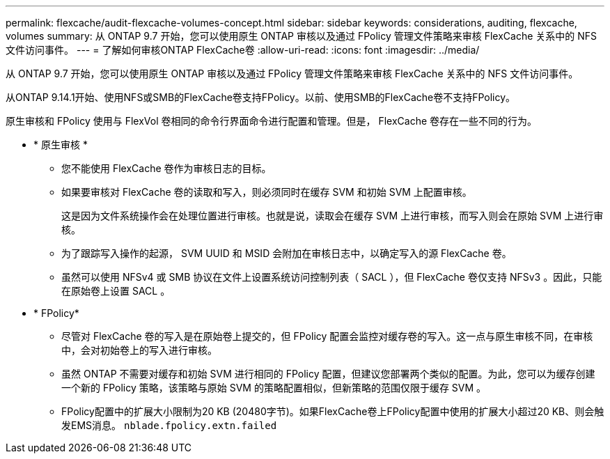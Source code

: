---
permalink: flexcache/audit-flexcache-volumes-concept.html 
sidebar: sidebar 
keywords: considerations, auditing, flexcache, volumes 
summary: 从 ONTAP 9.7 开始，您可以使用原生 ONTAP 审核以及通过 FPolicy 管理文件策略来审核 FlexCache 关系中的 NFS 文件访问事件。 
---
= 了解如何审核ONTAP FlexCache卷
:allow-uri-read: 
:icons: font
:imagesdir: ../media/


[role="lead"]
从 ONTAP 9.7 开始，您可以使用原生 ONTAP 审核以及通过 FPolicy 管理文件策略来审核 FlexCache 关系中的 NFS 文件访问事件。

从ONTAP 9.14.1开始、使用NFS或SMB的FlexCache卷支持FPolicy。以前、使用SMB的FlexCache卷不支持FPolicy。

原生审核和 FPolicy 使用与 FlexVol 卷相同的命令行界面命令进行配置和管理。但是， FlexCache 卷存在一些不同的行为。

* * 原生审核 *
+
** 您不能使用 FlexCache 卷作为审核日志的目标。
** 如果要审核对 FlexCache 卷的读取和写入，则必须同时在缓存 SVM 和初始 SVM 上配置审核。
+
这是因为文件系统操作会在处理位置进行审核。也就是说，读取会在缓存 SVM 上进行审核，而写入则会在原始 SVM 上进行审核。

** 为了跟踪写入操作的起源， SVM UUID 和 MSID 会附加在审核日志中，以确定写入的源 FlexCache 卷。
** 虽然可以使用 NFSv4 或 SMB 协议在文件上设置系统访问控制列表（ SACL ），但 FlexCache 卷仅支持 NFSv3 。因此，只能在原始卷上设置 SACL 。


* * FPolicy*
+
** 尽管对 FlexCache 卷的写入是在原始卷上提交的，但 FPolicy 配置会监控对缓存卷的写入。这一点与原生审核不同，在审核中，会对初始卷上的写入进行审核。
** 虽然 ONTAP 不需要对缓存和初始 SVM 进行相同的 FPolicy 配置，但建议您部署两个类似的配置。为此，您可以为缓存创建一个新的 FPolicy 策略，该策略与原始 SVM 的策略配置相似，但新策略的范围仅限于缓存 SVM 。
** FPolicy配置中的扩展大小限制为20 KB (20480字节)。如果FlexCache卷上FPolicy配置中使用的扩展大小超过20 KB、则会触发EMS消息。 `nblade.fpolicy.extn.failed`



